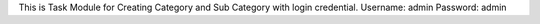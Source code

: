 This is Task Module for Creating Category and Sub Category with login credential. 
Username: admin
Password: admin
